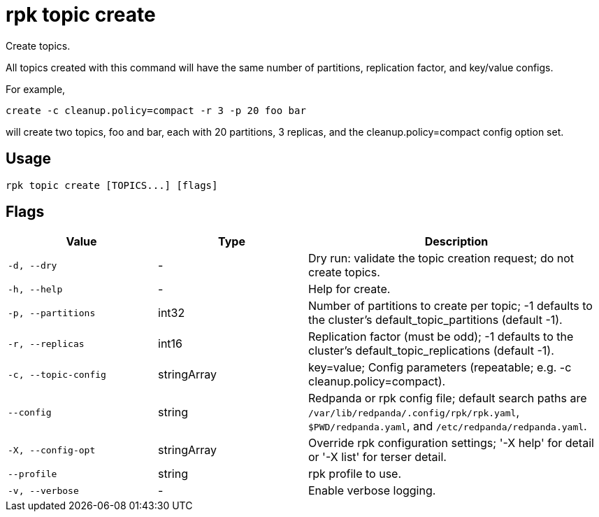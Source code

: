 = rpk topic create
:description: rpk topic create

Create topics.

All topics created with this command will have the same number of partitions,
replication factor, and key/value configs.

For example,

	create -c cleanup.policy=compact -r 3 -p 20 foo bar

will create two topics, foo and bar, each with 20 partitions, 3 replicas, and
the cleanup.policy=compact config option set.

== Usage

[,bash]
----
rpk topic create [TOPICS...] [flags]
----

== Flags

[cols="1m,1a,2a"]
|===
|*Value* |*Type* |*Description*

|-d, --dry |- |Dry run: validate the topic creation request; do not create topics.

|-h, --help |- |Help for create.

|-p, --partitions |int32 |Number of partitions to create per topic; -1 defaults to the cluster's default_topic_partitions (default -1).

|-r, --replicas |int16 |Replication factor (must be odd); -1 defaults to the cluster's default_topic_replications (default -1).

|-c, --topic-config |stringArray |key=value; Config parameters (repeatable; e.g. -c cleanup.policy=compact).

|--config |string |Redpanda or rpk config file; default search paths are `/var/lib/redpanda/.config/rpk/rpk.yaml`, `$PWD/redpanda.yaml`, and `/etc/redpanda/redpanda.yaml`.

|-X, --config-opt |stringArray |Override rpk configuration settings; '-X help' for detail or '-X list' for terser detail.

|--profile |string |rpk profile to use.

|-v, --verbose |- |Enable verbose logging.
|===